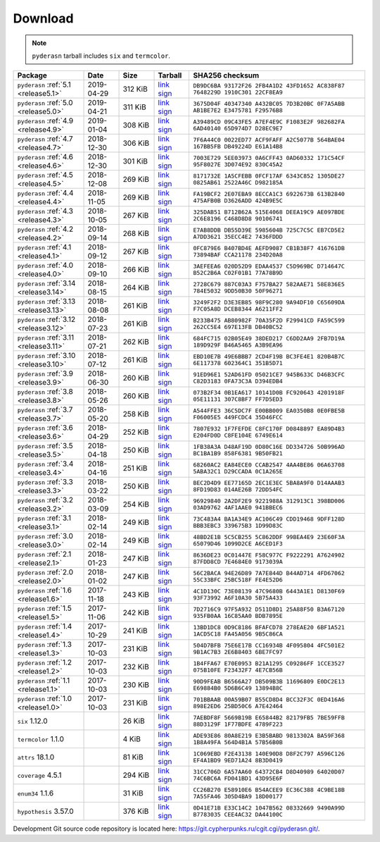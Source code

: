 .. _download:

Download
========

.. note::

   ``pyderasn`` tarball includes ``six`` and ``termcolor``.

.. list-table::
   :widths: 20 10 10 10 50
   :header-rows: 1

   * - Package
     - Date
     - Size
     - Tarball
     - SHA256 checksum
   * - ``pyderasn`` :ref:`5.1 <release5.1>`
     - 2019-04-29
     - 312 KiB
     - `link <download/pyderasn-5.1.tar.xz>`__
       `sign <download/pyderasn-5.1.tar.xz.sig>`__
     - ``DB9DC6BA 93172F26 2FB4A1D2 43FD1652 AC838F87 7648229D 1910C301 22CF8EA9``
   * - ``pyderasn`` :ref:`5.0 <release5.0>`
     - 2019-04-21
     - 311 KiB
     - `link <download/pyderasn-5.0.tar.xz>`__
       `sign <download/pyderasn-5.0.tar.xz.sig>`__
     - ``3675D04F 40347340 A432BC05 7D3B20BC 0F7A5ABB AB1BE7E2 E3475781 F29576B8``
   * - ``pyderasn`` :ref:`4.9 <release4.9>`
     - 2019-01-04
     - 308 KiB
     - `link <download/pyderasn-4.9.tar.xz>`__
       `sign <download/pyderasn-4.9.tar.xz.sig>`__
     - ``A39489CD 09C43FE5 A7EF4E9C F1083E2F 982682FA 6AD40140 65D974D7 D28EC9E7``
   * - ``pyderasn`` :ref:`4.7 <release4.7>`
     - 2018-12-30
     - 306 KiB
     - `link <download/pyderasn-4.7.tar.xz>`__
       `sign <download/pyderasn-4.7.tar.xz.sig>`__
     - ``7F6A44C0 0022ED77 ACF9FAFF A2C5077B 564BAE04 167BB5FB DB49224D E61A14B8``
   * - ``pyderasn`` :ref:`4.6 <release4.6>`
     - 2018-12-30
     - 301 KiB
     - `link <download/pyderasn-4.6.tar.xz>`__
       `sign <download/pyderasn-4.6.tar.xz.sig>`__
     - ``7003E729 5EE03973 0A6CFF43 0AD60332 171C54CF 95F8027E 3D074E92 830C45A2``
   * - ``pyderasn`` :ref:`4.5 <release4.5>`
     - 2018-12-08
     - 269 KiB
     - `link <download/pyderasn-4.5.tar.xz>`__
       `sign <download/pyderasn-4.5.tar.xz.sig>`__
     - ``8171732E 1A5CFEBB 0FCF17AF 6343C852 1305DE27 0825AB61 2522A46C D982185A``
   * - ``pyderasn`` :ref:`4.4 <release4.4>`
     - 2018-11-05
     - 269 KiB
     - `link <download/pyderasn-4.4.tar.xz>`__
       `sign <download/pyderasn-4.4.tar.xz.sig>`__
     - ``FA19BCF2 2E07EBA9 8ECCA1C3 6922673B 613B2840 475AFB0B D3626ADD 424B9E5C``
   * - ``pyderasn`` :ref:`4.3 <release4.3>`
     - 2018-10-05
     - 267 KiB
     - `link <download/pyderasn-4.3.tar.xz>`__
       `sign <download/pyderasn-4.3.tar.xz.sig>`__
     - ``325DAB51 B712B62A 515E4068 DEEA19C9 AE097BDE 2C6E8196 C468D8D8 90106741``
   * - ``pyderasn`` :ref:`4.2 <release4.2>`
     - 2018-09-14
     - 268 KiB
     - `link <download/pyderasn-4.2.tar.xz>`__
       `sign <download/pyderasn-4.2.tar.xz.sig>`__
     - ``E7AB8DDB DB55D39E 5985604B 725C7C5C EB7CD5E2 A7DD3621 35ECC4E2 7436FDDD``
   * - ``pyderasn`` :ref:`4.1 <release4.1>`
     - 2018-09-12
     - 267 KiB
     - `link <download/pyderasn-4.1.tar.xz>`__
       `sign <download/pyderasn-4.1.tar.xz.sig>`__
     - ``0FC879E6 B407BD4E AEFD9087 CB1B38F7 416761DB 73894BAF CCA21178 234D20A8``
   * - ``pyderasn`` :ref:`4.0 <release4.0>`
     - 2018-09-10
     - 266 KiB
     - `link <download/pyderasn-4.0.tar.xz>`__
       `sign <download/pyderasn-4.0.tar.xz.sig>`__
     - ``3AEFEEA6 020D52D9 EDAA4537 C5D969BC D714647C B52C2B6A C02F01B1 77A78B9D``
   * - ``pyderasn`` :ref:`3.14 <release3.14>`
     - 2018-08-15
     - 264 KiB
     - `link <download/pyderasn-3.14.tar.xz>`__
       `sign <download/pyderasn-3.14.tar.xz.sig>`__
     - ``2728C679 887C03A3 F757BA27 582AAE71 58E836E5 784E5032 9DD50B30 50F96271``
   * - ``pyderasn`` :ref:`3.13 <release3.13>`
     - 2018-08-08
     - 261 KiB
     - `link <download/pyderasn-3.13.tar.xz>`__
       `sign <download/pyderasn-3.13.tar.xz.sig>`__
     - ``3249F2F2 D3E3EB85 98F9C280 9A94DF10 C65609DA F7C05A8D DCEB8344 A6211FF2``
   * - ``pyderasn`` :ref:`3.12 <release3.12>`
     - 2018-07-23
     - 261 KiB
     - `link <download/pyderasn-3.12.tar.xz>`__
       `sign <download/pyderasn-3.12.tar.xz.sig>`__
     - ``B233B475 AB80982F 70A35F2D F29941CD FA59C599 262CC5E4 697E13FB DB40BC52``
   * - ``pyderasn`` :ref:`3.11 <release3.11>`
     - 2018-07-21
     - 262 KiB
     - `link <download/pyderasn-3.11.tar.xz>`__
       `sign <download/pyderasn-3.11.tar.xz.sig>`__
     - ``684FC715 02B05E49 38DED217 C6DD2AA9 2FB7D19A 189D929F B46A5465 A3B9EA96``
   * - ``pyderasn`` :ref:`3.10 <release3.10>`
     - 2018-07-12
     - 261 KiB
     - `link <download/pyderasn-3.10.tar.xz>`__
       `sign <download/pyderasn-3.10.tar.xz.sig>`__
     - ``EBD10E7B 49E6BBB7 2CD4F19B BC3FE4E1 820B4B7C 6E117378 602364C1 351B5D71``
   * - ``pyderasn`` :ref:`3.9 <release3.9>`
     - 2018-06-30
     - 260 KiB
     - `link <download/pyderasn-3.9.tar.xz>`__
       `sign <download/pyderasn-3.9.tar.xz.sig>`__
     - ``91ED96E1 52AD61FD 05021CE7 945B633C D46B3CFC C82D3183 0FA73C3A D394EDB4``
   * - ``pyderasn`` :ref:`3.8 <release3.8>`
     - 2018-05-26
     - 260 KiB
     - `link <download/pyderasn-3.8.tar.xz>`__
       `sign <download/pyderasn-3.8.tar.xz.sig>`__
     - ``073B2F34 0B1EA617 10141D0B FC920643 4201918F 05E11131 307C8BF7 FF7D5ED3``
   * - ``pyderasn`` :ref:`3.7 <release3.7>`
     - 2018-05-20
     - 258 KiB
     - `link <download/pyderasn-3.7.tar.xz>`__
       `sign <download/pyderasn-3.7.tar.xz.sig>`__
     - ``A544FFE3 36C5DC7F E00BB009 EA0350B8 0E0FBE5B F06005E5 449FCDC4 35D46FCC``
   * - ``pyderasn`` :ref:`3.6 <release3.6>`
     - 2018-04-29
     - 252 KiB
     - `link <download/pyderasn-3.6.tar.xz>`__
       `sign <download/pyderasn-3.6.tar.xz.sig>`__
     - ``7807E932 1F7FEFDE C8FC170F D0848897 EA89D4B3 E204FD0D C8FE104E 6749E614``
   * - ``pyderasn`` :ref:`3.5 <release3.5>`
     - 2018-04-18
     - 250 KiB
     - `link <download/pyderasn-3.5.tar.xz>`__
       `sign <download/pyderasn-3.5.tar.xz.sig>`__
     - ``1FB38A3A D48AF19D 0D80C16E DD334726 50B996AD BC1BA1B9 858F6381 9B50FB21``
   * - ``pyderasn`` :ref:`3.4 <release3.4>`
     - 2018-04-16
     - 251 KiB
     - `link <download/pyderasn-3.4.tar.xz>`__
       `sign <download/pyderasn-3.4.tar.xz.sig>`__
     - ``68260AC2 EA84ECE0 CCAB2547 4AA4BE86 06A63708 5ABA32C1 D29CCADA 0C1A265E``
   * - ``pyderasn`` :ref:`3.3 <release3.3>`
     - 2018-03-22
     - 250 KiB
     - `link <download/pyderasn-3.3.tar.xz>`__
       `sign <download/pyderasn-3.3.tar.xz.sig>`__
     - ``BEC2D4D9 EE77165D 2EC1E3EC 5BA8A9F0 D14AAAB3 8FD19D83 014AE26B 72DD54FC``
   * - ``pyderasn`` :ref:`3.2 <release3.2>`
     - 2018-03-09
     - 254 KiB
     - `link <download/pyderasn-3.2.tar.xz>`__
       `sign <download/pyderasn-3.2.tar.xz.sig>`__
     - ``96929840 2A2DF2E9 9221988A 312913C1 398BD006 03AD9762 4AF1AAE0 941BBEC6``
   * - ``pyderasn`` :ref:`3.1 <release3.1>`
     - 2018-02-14
     - 249 KiB
     - `link <download/pyderasn-3.1.tar.xz>`__
       `sign <download/pyderasn-3.1.tar.xz.sig>`__
     - ``73C483A4 BA1A34E9 AC106C49 CDD19468 9DFF128D BBB3EBC3 339675B3 1D99D83C``
   * - ``pyderasn`` :ref:`3.0 <release3.0>`
     - 2018-02-14
     - 249 KiB
     - `link <download/pyderasn-3.0.tar.xz>`__
       `sign <download/pyderasn-3.0.tar.xz.sig>`__
     - ``48BD2E1B 5C5CB255 5C862DDF 99BEA4E9 23E60F3A 65079D46 1099D2CE A6CED1F3``
   * - ``pyderasn`` :ref:`2.1 <release2.1>`
     - 2018-01-23
     - 247 KiB
     - `link <download/pyderasn-2.1.tar.xz>`__
       `sign <download/pyderasn-2.1.tar.xz.sig>`__
     - ``8636DE23 0C01447E F58C977C F9222291 A7624902 87FDD8CD 7E4684E0 9173039A``
   * - ``pyderasn`` :ref:`2.0 <release2.0>`
     - 2018-01-02
     - 247 KiB
     - `link <download/pyderasn-2.0.tar.xz>`__
       `sign <download/pyderasn-2.0.tar.xz.sig>`__
     - ``56C2BACA 94E26D89 7A7E844D B44AD714 4FD67062 55C33BFC 25BC518F FE4E52D6``
   * - ``pyderasn`` :ref:`1.6 <release1.6>`
     - 2017-11-18
     - 243 KiB
     - `link <download/pyderasn-1.6.tar.xz>`__
       `sign <download/pyderasn-1.6.tar.xz.sig>`__
     - ``4C1D130C 73E08139 47C9680B 6443A1E1 D8130F69 93F73992 A6F10A30 5B75A433``
   * - ``pyderasn`` :ref:`1.5 <release1.5>`
     - 2017-11-06
     - 242 KiB
     - `link <download/pyderasn-1.5.tar.xz>`__
       `sign <download/pyderasn-1.5.tar.xz.sig>`__
     - ``7D2716C9 97F5A932 D511D8D1 25A88F50 B3A67120 935FB0AA 16C85AA0 BDB7895E``
   * - ``pyderasn`` :ref:`1.4 <release1.4>`
     - 2017-10-29
     - 241 KiB
     - `link <download/pyderasn-1.4.tar.xz>`__
       `sign <download/pyderasn-1.4.tar.xz.sig>`__
     - ``13BD1DC8 0D9C8186 BFAFCD78 278EAE20 6BF1A521 1ACD5C18 FA45A056 9B5C86CA``
   * - ``pyderasn`` :ref:`1.3 <release1.3>`
     - 2017-10-03
     - 231 KiB
     - `link <download/pyderasn-1.3.tar.xz>`__
       `sign <download/pyderasn-1.3.tar.xz.sig>`__
     - ``504D7BFB 75E6E17B CC16934B 4F095804 4FC501E2 9B1AC7B3 2E6B8403 6BE7FC97``
   * - ``pyderasn`` :ref:`1.2 <release1.2>`
     - 2017-10-03
     - 232 KiB
     - `link <download/pyderasn-1.2.tar.xz>`__
       `sign <download/pyderasn-1.2.tar.xz.sig>`__
     - ``1B4FFA67 E70E0953 B21A1295 C09286FF 1CCE3527 075B10FE F23432F7 4E7CB56B``
   * - ``pyderasn`` :ref:`1.1 <release1.1>`
     - 2017-10-03
     - 230 KiB
     - `link <download/pyderasn-1.1.tar.xz>`__
       `sign <download/pyderasn-1.1.tar.xz.sig>`__
     - ``90D9FEAB B6566A27 DB509B3B 11696809 E0DC2E13 E69884B0 5D6B6C49 13894B8C``
   * - ``pyderasn`` :ref:`1.0 <release1.0>`
     - 2017-10-03
     - 231 KiB
     - `link <download/pyderasn-1.0.tar.xz>`__
       `sign <download/pyderasn-1.0.tar.xz.sig>`__
     - ``701BBAAB 00A59B07 B55CD8D4 BCC32F3C 0ED416A6 898E2ED6 25BD50C6 A7E42464``
   * - ``six`` 1.12.0
     -
     - 26 KiB
     - `link <download/six-1.12.0.tar.xz>`__
       `sign <download/six-1.12.0.tar.xz.sig>`__
     - ``7AEBDF8F 5669B19B E65844B2 82179FB5 7BE59FFB 88D3129F 1F77BDFE 4789F223``
   * - ``termcolor`` 1.1.0
     -
     - 4 KiB
     - `link <download/termcolor-1.1.0.tar.xz>`__
       `sign <download/termcolor-1.1.0.tar.xz.sig>`__
     - ``ADE93E86 80A8E219 E3B5BABD 9813302A BA59F368 1B8A49FA 564D4B1A 57B56B0B``
   * - ``attrs`` 18.1.0
     -
     - 81 KiB
     - `link <download/attrs-18.1.0.tar.xz>`__
       `sign <download/attrs-18.1.0.tar.xz.sig>`__
     - ``1C069EBD F2E43138 140E90D8 D8F2C797 A596C126 EF4A1BD9 9ED71A24 8B3D0419``
   * - ``coverage`` 4.5.1
     -
     - 294 KiB
     - `link <download/coverage-4.5.1.tar.xz>`__
       `sign <download/coverage-4.5.1.tar.xz.sig>`__
     - ``31CC706D 6A57AA60 64372CB4 D8D40989 64020D07 74C6BC6A FD041BD1 43D95E6F``
   * - ``enum34`` 1.1.6
     -
     - 31 KiB
     - `link <download/enum34-1.1.6.tar.xz>`__
       `sign <download/enum34-1.1.6.tar.xz.sig>`__
     - ``CC26B270 E58910E6 B54ACEE9 EC36C388 4C9BE18B 7A55FA46 305D4BA9 18D00177``
   * - ``hypothesis`` 3.57.0
     -
     - 376 KiB
     - `link <download/hypothesis-hypothesis-python-3.57.0.tar.xz>`__
       `sign <download/hypothesis-hypothesis-python-3.57.0.tar.xz.sig>`__
     - ``0D41E71B E33C14C2 1047B562 08332669 9490A99D B7783035 CEE4AC32 DA44100C``

Development Git source code repository is located here:
https://git.cypherpunks.ru/cgit.cgi/pyderasn.git/.
